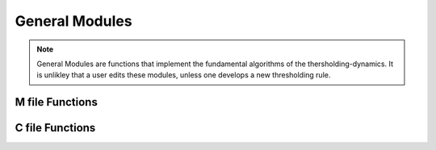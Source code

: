 General Modules
===============


.. note::
	General Modules are functions that implement the fundamental algorithms of the thersholding-dynamics. It is unlikley that a user edits these modules, unless one develops a new thresholding rule. 

.. mat:automodule:: m_functions

M file Functions
----------------

.. _GModule_grains2families2d:
.. mat:autofunction:: GModule_grains2families2d
.. mat:autofunction:: GModule_convolvefamily2d
.. mat:autofunction:: GModule_Thresholding

C file Functions
----------------

.. mat:automodule:: c_functions

.. mat:function:: CGModule_pgrow( x, y, Rgrains, WORKSPACE, work_x, work_y, work_bx, work_by, work_candidate_x, work_candidate_y)

	* Takes the grid points occuppied by a grain and dilates grains by *Rgrains* pixels outward with the periodic boundary conditions. These are the points where the level set value of the grain is positive value.
	
	In MATLAB interface, the function can be used like::
	
		[x2,y2] = CGModule_pgrow3(int32(x),int32(y),Rgrains,WORKSPACE,work_x,work_y,work_bx,work_by,work_candidate_x,work_candidate_y);
		
	:param x: List of indices in x grid occuppied by the grain. 
	:param y: List of indices in y grid occuppied by the grain.
	:param Rgrain: Width of periodic growth (window size) 
	:param WORKSPACE: pre-declared variables for memoery allocation 
	:param work_x: pre-declared variables for memoery allocation. Same for other similarly named variables 
	:return x2 y2: new x (and y) coord to list of x (and y) coords occupied by the grain 

.. _CGModule_get_nhd_grains2d:

.. mat:function:: CGModule_get_nhd_grains2d(grains,dims(1)*dims(2))

	* Identify :ref:`presence <presence>` from :ref:`grains <grains>`. 
	
	In MATLAB interface, the function can be used like::
	
		presence = CGModule_get_nhd_grains2d(grains,dims(1)*dims(2));
	
	:param grains: :ref:`grains <grains>`
	:param dims: 1d array dims
	:return presence: data structure :ref:`presence <presence>`.

.. _CGModule_loc_levset_to_volfluid:

.. mat:function:: CGModule_loc_levset_to_volfluid(int32(x),int32(y),val,Z)

	* Convert the level represenation of grain to characteristic function (volume of fluid) on the union of grains from its level-set representation 
	
	This function is used the matlab function *Module_convolvefamily2d*
	
	In MATLAB interface, the function can be used like::
	
		vf = GModule_loc_levset_to_volfluid(int32(x),int32(y),val,Z);


